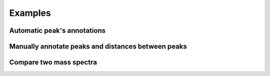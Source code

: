 .. _Screenshots:

Examples
===========



Automatic peak's annotations
-----------------------------------------------------------------------------

.. image:: ../_static/images/ex1.png
    :alt: Example 1


Manually annotate peaks and distances between peaks
-----------------------------------------------------------------------------

.. image:: ../_static/images/ex2.png
    :alt: Example 2


Compare two mass spectra
-----------------------------------------------------------------------------

.. image:: ../_static/images/ex3.png
    :alt: Example 3

